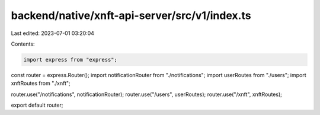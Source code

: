 backend/native/xnft-api-server/src/v1/index.ts
==============================================

Last edited: 2023-07-01 03:20:04

Contents:

.. code-block:: ts

    import express from "express";
const router = express.Router();
import notificationRouter from "./notifications";
import userRoutes from "./users";
import xnftRoutes from "./xnft";

router.use("/notifications", notificationRouter);
router.use("/users", userRoutes);
router.use("/xnft", xnftRoutes);

export default router;


